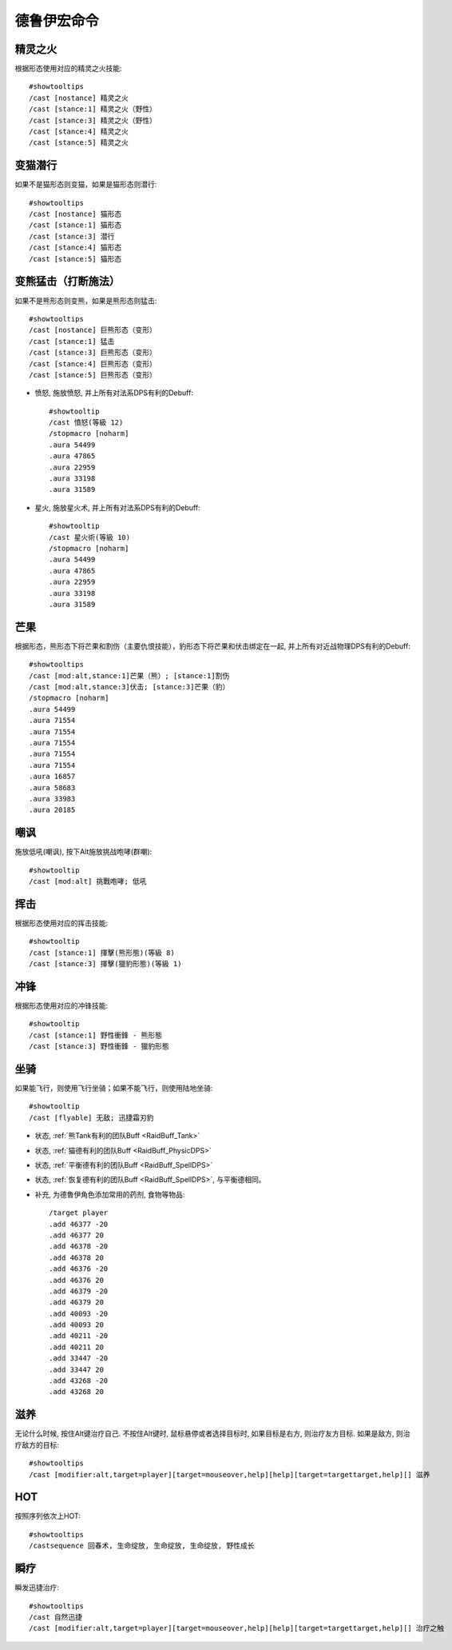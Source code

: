 .. _德鲁伊宏命令:

德鲁伊宏命令
==============================================================================


精灵之火
------------------------------------------------------------------------------
.. image:: 精火.png

根据形态使用对应的精灵之火技能::

    #showtooltips
    /cast [nostance] 精灵之火
    /cast [stance:1] 精灵之火（野性）
    /cast [stance:3] 精灵之火（野性）
    /cast [stance:4] 精灵之火
    /cast [stance:5] 精灵之火


变猫潜行
------------------------------------------------------------------------------
.. image:: 潜行.png

如果不是猫形态则变猫，如果是猫形态则潜行::

    #showtooltips
    /cast [nostance] 猫形态
    /cast [stance:1] 猫形态
    /cast [stance:3] 潜行
    /cast [stance:4] 猫形态
    /cast [stance:5] 猫形态


变熊猛击（打断施法）
------------------------------------------------------------------------------
.. image:: 猛击.png

如果不是熊形态则变熊，如果是熊形态则猛击::

    #showtooltips
    /cast [nostance] 巨熊形态（变形）
    /cast [stance:1] 猛击
    /cast [stance:3] 巨熊形态（变形）
    /cast [stance:4] 巨熊形态（变形）
    /cast [stance:5] 巨熊形态（变形）


- 愤怒, 施放愤怒, 并上所有对法系DPS有利的Debuff::

    #showtooltip
    /cast 憤怒(等級 12)
    /stopmacro [noharm]
    .aura 54499
    .aura 47865
    .aura 22959
    .aura 33198
    .aura 31589

- 星火, 施放星火术, 并上所有对法系DPS有利的Debuff::

    #showtooltip
    /cast 星火術(等級 10)
    /stopmacro [noharm]
    .aura 54499
    .aura 47865
    .aura 22959
    .aura 33198
    .aura 31589

芒果
------------------------------------------------------------------------------
.. image:: 芒果.png

根据形态，熊形态下将芒果和割伤（主要仇恨技能），豹形态下将芒果和伏击绑定在一起, 并上所有对近战物理DPS有利的Debuff::

    #showtooltips
    /cast [mod:alt,stance:1]芒果（熊）; [stance:1]割伤
    /cast [mod:alt,stance:3]伏击; [stance:3]芒果（豹）
    /stopmacro [noharm]
    .aura 54499
    .aura 71554
    .aura 71554
    .aura 71554
    .aura 71554
    .aura 71554
    .aura 16857
    .aura 58683
    .aura 33983
    .aura 20185


嘲讽
------------------------------------------------------------------------------
.. image:: 嘲讽.png

施放低吼(嘲讽), 按下Alt施放挑战咆哮(群嘲)::

    #showtooltip
    /cast [mod:alt] 挑戰咆哮; 低吼


挥击
------------------------------------------------------------------------------
.. image:: 挥击.png

根据形态使用对应的挥击技能::

    #showtooltip
    /cast [stance:1] 揮擊(熊形態)(等級 8)
    /cast [stance:3] 揮擊(獵豹形態)(等級 1)


冲锋
------------------------------------------------------------------------------
.. image:: 冲锋.png

根据形态使用对应的冲锋技能::

    #showtooltip
    /cast [stance:1] 野性衝鋒 - 熊形態
    /cast [stance:3] 野性衝鋒 - 獵豹形態


坐骑
------------------------------------------------------------------------------
.. image:: 坐骑.png

如果能飞行，则使用飞行坐骑；如果不能飞行，则使用陆地坐骑::

    #showtooltip
    /cast [flyable] 无敌; 迅捷霜刃豹

- 状态, :ref:`熊Tank有利的团队Buff <RaidBuff_Tank>`

- 状态, :ref:`猫德有利的团队Buff <RaidBuff_PhysicDPS>`

- 状态, :ref:`平衡德有利的团队Buff <RaidBuff_SpellDPS>`

- 状态, :ref:`恢复德有利的团队Buff <RaidBuff_SpellDPS>`, 与平衡德相同。

- 补充, 为德魯伊角色添加常用的药剂, 食物等物品::

    /target player
    .add 46377 -20
    .add 46377 20
    .add 46378 -20
    .add 46378 20
    .add 46376 -20
    .add 46376 20
    .add 46379 -20
    .add 46379 20
    .add 40093 -20
    .add 40093 20
    .add 40211 -20
    .add 40211 20
    .add 33447 -20
    .add 33447 20
    .add 43268 -20
    .add 43268 20


滋养
------------------------------------------------------------------------------
.. image:: 高级滋养.png

无论什么时候, 按住Alt键治疗自己. 不按住Alt键时, 鼠标悬停或者选择目标时, 如果目标是右方, 则治疗友方目标. 如果是敌方, 则治疗敌方的目标::

    #showtooltips
    /cast [modifier:alt,target=player][target=mouseover,help][help][target=targettarget,help][] 滋养


HOT
------------------------------------------------------------------------------
.. image:: HOT.png

按照序列依次上HOT::

    #showtooltips
    /castsequence 回春术, 生命绽放, 生命绽放, 生命绽放, 野性成长


瞬疗
------------------------------------------------------------------------------
.. image:: 瞬疗.png

瞬发迅捷治疗::

    #showtooltips
    /cast 自然迅捷
    /cast [modifier:alt,target=player][target=mouseover,help][help][target=targettarget,help][] 治疗之触
